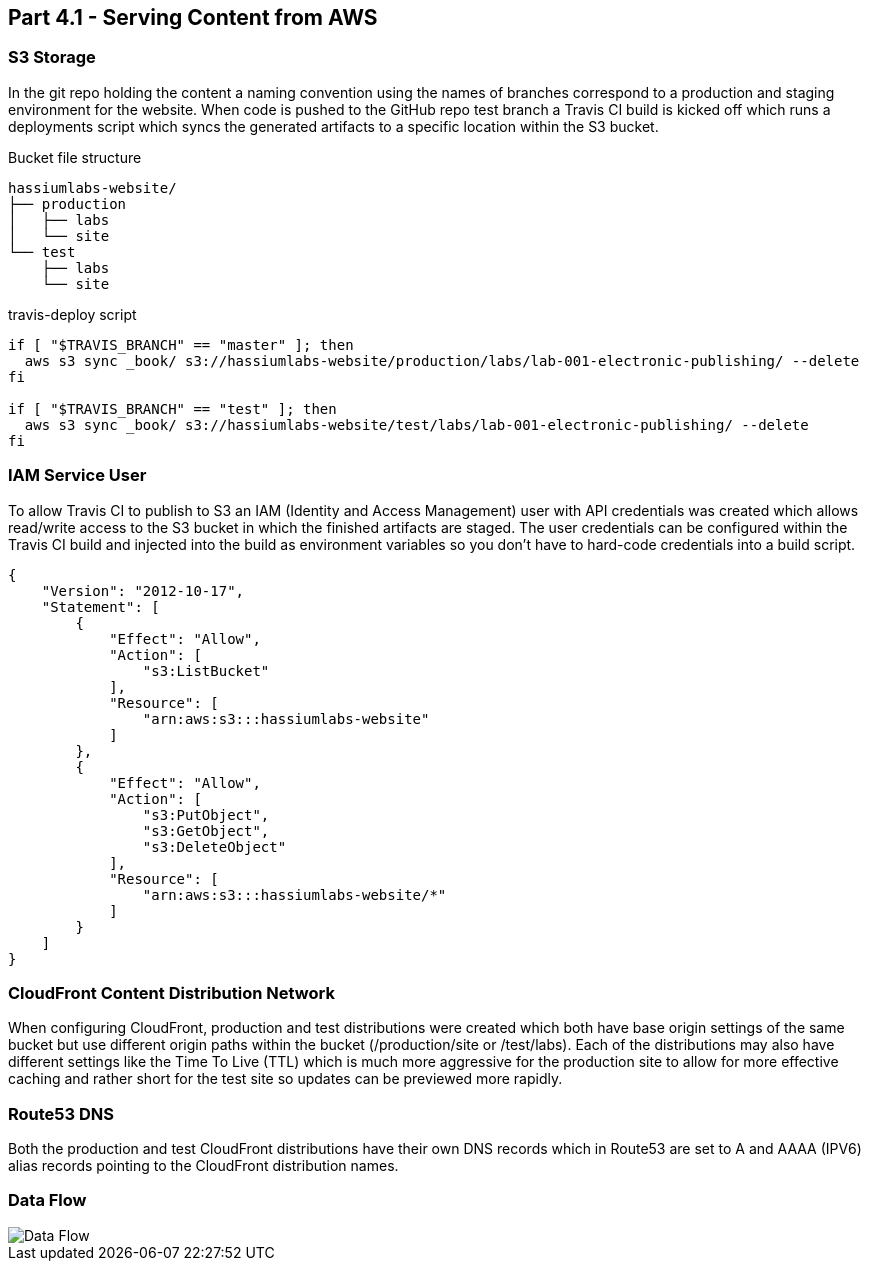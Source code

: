 == Part 4.1 - Serving Content from AWS

=== S3 Storage

In the git repo holding the content a naming convention using the names of branches correspond
to a production and staging environment for the website. When code is pushed to the GitHub
repo test branch a Travis CI build is kicked off which runs a deployments script which syncs
the generated artifacts to a specific location within the S3 bucket.

.Bucket file structure
----
hassiumlabs-website/
├── production
│   ├── labs
│   └── site
└── test
    ├── labs
    └── site
----

.travis-deploy script
[source,bash]
----
if [ "$TRAVIS_BRANCH" == "master" ]; then
  aws s3 sync _book/ s3://hassiumlabs-website/production/labs/lab-001-electronic-publishing/ --delete
fi

if [ "$TRAVIS_BRANCH" == "test" ]; then
  aws s3 sync _book/ s3://hassiumlabs-website/test/labs/lab-001-electronic-publishing/ --delete
fi
----

=== IAM Service User

To allow Travis CI to publish to S3 an IAM (Identity and Access Management) user with API
credentials was created which allows read/write access to the S3 bucket in which the finished
artifacts are staged. The user credentials can be configured within the Travis CI build and
injected into the build as environment variables so you don't have to hard-code credentials into
a build script.

[source,javascript]
----
{
    "Version": "2012-10-17",
    "Statement": [
        {
            "Effect": "Allow",
            "Action": [
                "s3:ListBucket"
            ],
            "Resource": [
                "arn:aws:s3:::hassiumlabs-website"
            ]
        },
        {
            "Effect": "Allow",
            "Action": [
                "s3:PutObject",
                "s3:GetObject",
                "s3:DeleteObject"
            ],
            "Resource": [
                "arn:aws:s3:::hassiumlabs-website/*"
            ]
        }
    ]
}
----

=== CloudFront Content Distribution Network

When configuring CloudFront, production and test distributions were created which both have base origin
settings of the same bucket but use different origin paths within the bucket (/production/site or /test/labs). Each
of the distributions may also have different settings like the Time To Live (TTL) which is much more aggressive for
the production site to allow for more effective caching and rather short for the test site so updates can be
previewed more rapidly.

=== Route53 DNS

Both the production and test CloudFront distributions have their own DNS records which in Route53
are set to A and AAAA (IPV6) alias records pointing to the CloudFront distribution names.

=== Data Flow

image::../images/data-flow.png[Data Flow]
